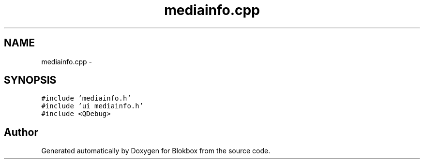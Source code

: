 .TH "mediainfo.cpp" 3 "Sat May 16 2015" "Blokbox" \" -*- nroff -*-
.ad l
.nh
.SH NAME
mediainfo.cpp \- 
.SH SYNOPSIS
.br
.PP
\fC#include 'mediainfo\&.h'\fP
.br
\fC#include 'ui_mediainfo\&.h'\fP
.br
\fC#include <QDebug>\fP
.br

.SH "Author"
.PP 
Generated automatically by Doxygen for Blokbox from the source code\&.
